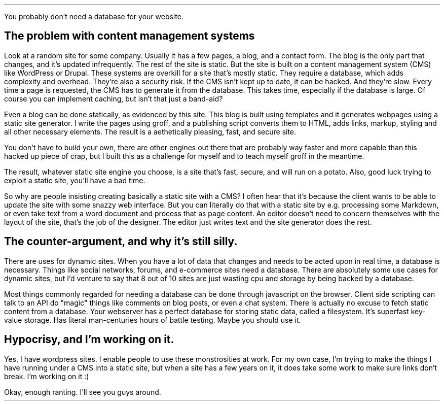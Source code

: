 .MS .TL The case for static sites .AU Alex Smith .DA March 28, 2025
.PP
You probably don't need a database for your website.
.SH
The problem with content management systems
.PP
Look at a random site for some company. Usually it has a few pages, a blog, and
a contact form. The blog is the only part that changes, and it's updated
infrequently. The rest of the site is static. But the site is built on a
content management system (CMS) like WordPress or Drupal. These systems are
overkill for a site that's mostly static. They require a database, which adds
complexity and overhead. They're also a security risk. If the CMS isn't kept up
to date, it can be hacked. And they're slow. Every time a page is requested,
the CMS has to generate it from the database. This takes time, especially if
the database is large. Of course you can implement caching, but isn't that just
a band-aid?
.PP
Even a blog can be done statically, as evidenced by this site. This blog is
built using templates and it generates webpages using a static site generator.
I write the pages using groff, and a publishing script converts them to HTML,
adds links, markup, styling and all other necessary elements. The result is a
aethetically pleasing, fast, and secure site.
.PP
You don't have to build your own, there are other engines out there that are
probably way faster and more capable than this hacked up piece of crap, but I
built this as a challenge for myself and to teach myself groff in the meantime.
.PP
The result, whatever static site engine you choose, is a site that's fast,
secure, and will run on a potato. Also, good luck trying to exploit a static
site, you'll have a bad time.
.PP
So why are people insisting creating basically a static site with a CMS? I
often hear that it's because the client wants to be able to update the site
with some snazzy web interface. But you can literally do that with a static
site by e.g. processing some Markdown, or even take text from a word document
and process that as page content. An editor doesn't need to concern themselves
with the layout of the site, that's the job of the designer. The editor just
writes text and the site generator does the rest.
.SH
The counter-argument, and why it's still silly.
.PP
There are uses for dynamic sites. When you have a lot of data that changes and
needs to be acted upon in real time, a database is necessary. Things like
social networks, forums, and e-commerce sites need a database. There are
absolutely some use cases for dynamic sites, but I'd venture to say that 8 out
of 10 sites are just wasting cpu and storage by being backed by a database.
.PP
Most things commonly regarded for needing a database can be done through
javascript on the browser. Client side scripting can talk to an API do "magic"
things like comments on blog posts, or even a chat system. There is actually no
excuse to fetch static content from a database. Your webserver has a perfect
database for storing static data, called a filesystem. It's superfast key-value
storage. Has literal man-centuries hours of battle testing. Maybe you should
use it.
.SH
Hypocrisy, and I'm working on it.
.PP
Yes, I have wordpress sites. I enable people to use these monstrosities at
work. For my own case, I'm trying to make the things I have running under a CMS
into a static site, but when a site has a few years on it, it does take some
work to make sure links don't break. I'm working on it :)
.PP
Okay, enough ranting. I'll see you guys around.
